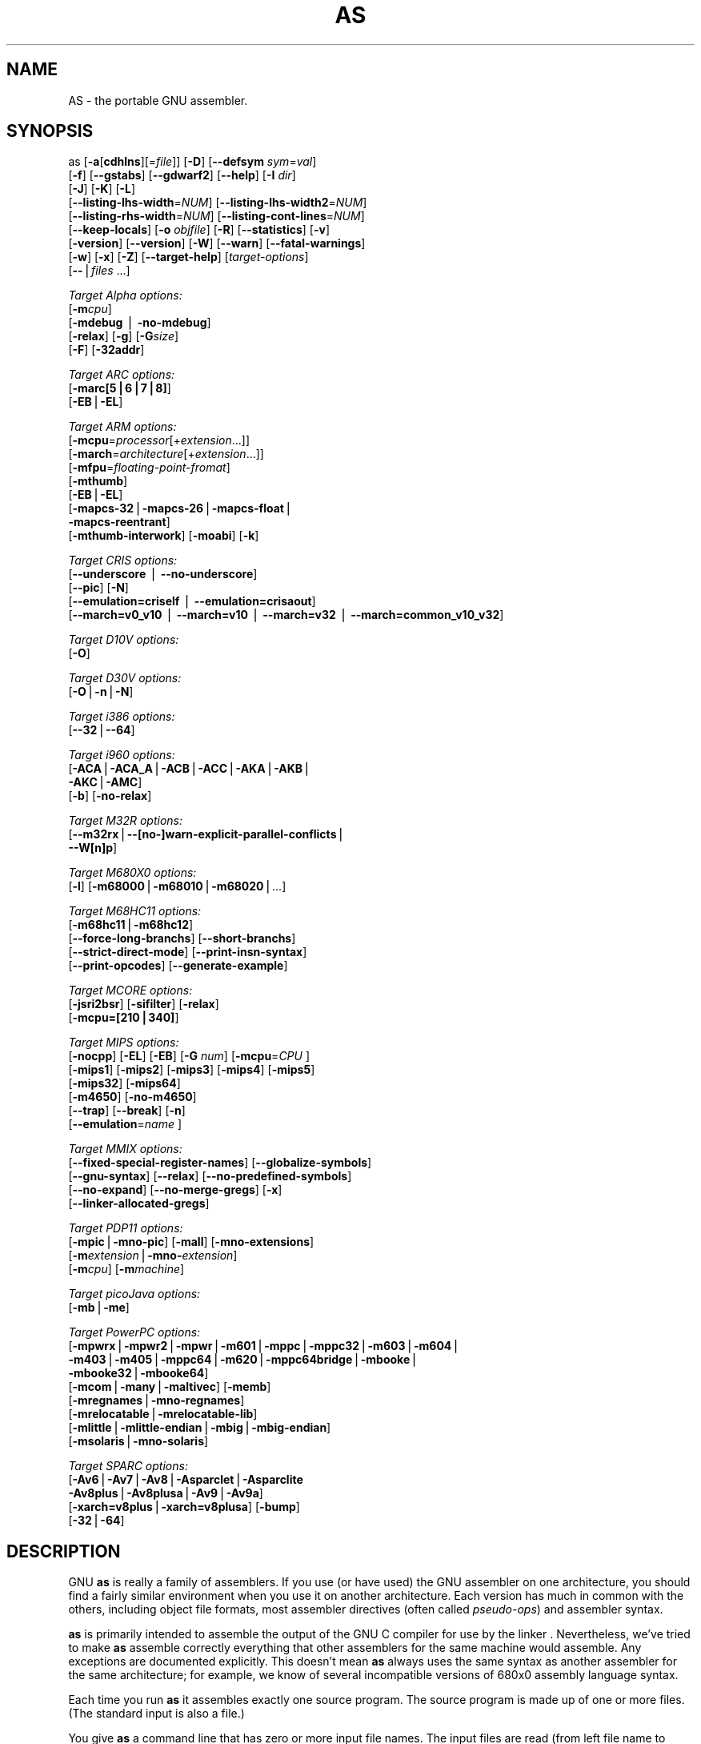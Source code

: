 .rn '' }`
''' $RCSfile: as.1,v $$Revision: 1.6 $$Date: 2007/03/06 13:03:15 $
'''
''' $Log: as.1,v $
''' Revision 1.6  2007/03/06 13:03:15  hp
''' 	* Merge crisv32-branch.
'''
''' Revision 1.4.2.2  2002/08/15 18:56:50  hp
''' Import of 2.12.1 to crisv32-branch
'''
'''
.de Sh
.br
.if t .Sp
.ne 5
.PP
\fB\\$1\fR
.PP
..
.de Sp
.if t .sp .5v
.if n .sp
..
.de Ip
.br
.ie \\n(.$>=3 .ne \\$3
.el .ne 3
.IP "\\$1" \\$2
..
.de Vb
.ft CW
.nf
.ne \\$1
..
.de Ve
.ft R

.fi
..
'''
'''
'''     Set up \*(-- to give an unbreakable dash;
'''     string Tr holds user defined translation string.
'''     Bell System Logo is used as a dummy character.
'''
.tr \(*W-|\(bv\*(Tr
.ie n \{\
.ds -- \(*W-
.ds PI pi
.if (\n(.H=4u)&(1m=24u) .ds -- \(*W\h'-12u'\(*W\h'-12u'-\" diablo 10 pitch
.if (\n(.H=4u)&(1m=20u) .ds -- \(*W\h'-12u'\(*W\h'-8u'-\" diablo 12 pitch
.ds L" ""
.ds R" ""
'''   \*(M", \*(S", \*(N" and \*(T" are the equivalent of
'''   \*(L" and \*(R", except that they are used on ".xx" lines,
'''   such as .IP and .SH, which do another additional levels of
'''   double-quote interpretation
.ds M" """
.ds S" """
.ds N" """""
.ds T" """""
.ds L' '
.ds R' '
.ds M' '
.ds S' '
.ds N' '
.ds T' '
'br\}
.el\{\
.ds -- \(em\|
.tr \*(Tr
.ds L" ``
.ds R" ''
.ds M" ``
.ds S" ''
.ds N" ``
.ds T" ''
.ds L' `
.ds R' '
.ds M' `
.ds S' '
.ds N' `
.ds T' '
.ds PI \(*p
'br\}
.\"	If the F register is turned on, we'll generate
.\"	index entries out stderr for the following things:
.\"		TH	Title 
.\"		SH	Header
.\"		Sh	Subsection 
.\"		Ip	Item
.\"		X<>	Xref  (embedded
.\"	Of course, you have to process the output yourself
.\"	in some meaninful fashion.
.if \nF \{
.de IX
.tm Index:\\$1\t\\n%\t"\\$2"
..
.nr % 0
.rr F
.\}
.TH AS 1 "binutils-2.12.1" "14/Aug/2002" "GNU Development Tools"
.UC
.if n .hy 0
.ds C+ C\v'-.1v'\h'-1p'\s-2+\h'-1p'+\s0\v'.1v'\h'-1p'
.de CQ          \" put $1 in typewriter font
.ft CW
'if n "\c
'if t \\&\\$1\c
'if n \\&\\$1\c
'if n \&"
\\&\\$2 \\$3 \\$4 \\$5 \\$6 \\$7
'.ft R
..
.\" @(#)ms.acc 1.5 88/02/08 SMI; from UCB 4.2
.	\" AM - accent mark definitions
.bd B 3
.	\" fudge factors for nroff and troff
.if n \{\
.	ds #H 0
.	ds #V .8m
.	ds #F .3m
.	ds #[ \f1
.	ds #] \fP
.\}
.if t \{\
.	ds #H ((1u-(\\\\n(.fu%2u))*.13m)
.	ds #V .6m
.	ds #F 0
.	ds #[ \&
.	ds #] \&
.\}
.	\" simple accents for nroff and troff
.if n \{\
.	ds ' \&
.	ds ` \&
.	ds ^ \&
.	ds , \&
.	ds ~ ~
.	ds ? ?
.	ds ! !
.	ds /
.	ds q
.\}
.if t \{\
.	ds ' \\k:\h'-(\\n(.wu*8/10-\*(#H)'\'\h"|\\n:u"
.	ds ` \\k:\h'-(\\n(.wu*8/10-\*(#H)'\`\h'|\\n:u'
.	ds ^ \\k:\h'-(\\n(.wu*10/11-\*(#H)'^\h'|\\n:u'
.	ds , \\k:\h'-(\\n(.wu*8/10)',\h'|\\n:u'
.	ds ~ \\k:\h'-(\\n(.wu-\*(#H-.1m)'~\h'|\\n:u'
.	ds ? \s-2c\h'-\w'c'u*7/10'\u\h'\*(#H'\zi\d\s+2\h'\w'c'u*8/10'
.	ds ! \s-2\(or\s+2\h'-\w'\(or'u'\v'-.8m'.\v'.8m'
.	ds / \\k:\h'-(\\n(.wu*8/10-\*(#H)'\z\(sl\h'|\\n:u'
.	ds q o\h'-\w'o'u*8/10'\s-4\v'.4m'\z\(*i\v'-.4m'\s+4\h'\w'o'u*8/10'
.\}
.	\" troff and (daisy-wheel) nroff accents
.ds : \\k:\h'-(\\n(.wu*8/10-\*(#H+.1m+\*(#F)'\v'-\*(#V'\z.\h'.2m+\*(#F'.\h'|\\n:u'\v'\*(#V'
.ds 8 \h'\*(#H'\(*b\h'-\*(#H'
.ds v \\k:\h'-(\\n(.wu*9/10-\*(#H)'\v'-\*(#V'\*(#[\s-4v\s0\v'\*(#V'\h'|\\n:u'\*(#]
.ds _ \\k:\h'-(\\n(.wu*9/10-\*(#H+(\*(#F*2/3))'\v'-.4m'\z\(hy\v'.4m'\h'|\\n:u'
.ds . \\k:\h'-(\\n(.wu*8/10)'\v'\*(#V*4/10'\z.\v'-\*(#V*4/10'\h'|\\n:u'
.ds 3 \*(#[\v'.2m'\s-2\&3\s0\v'-.2m'\*(#]
.ds o \\k:\h'-(\\n(.wu+\w'\(de'u-\*(#H)/2u'\v'-.3n'\*(#[\z\(de\v'.3n'\h'|\\n:u'\*(#]
.ds d- \h'\*(#H'\(pd\h'-\w'~'u'\v'-.25m'\f2\(hy\fP\v'.25m'\h'-\*(#H'
.ds D- D\\k:\h'-\w'D'u'\v'-.11m'\z\(hy\v'.11m'\h'|\\n:u'
.ds th \*(#[\v'.3m'\s+1I\s-1\v'-.3m'\h'-(\w'I'u*2/3)'\s-1o\s+1\*(#]
.ds Th \*(#[\s+2I\s-2\h'-\w'I'u*3/5'\v'-.3m'o\v'.3m'\*(#]
.ds ae a\h'-(\w'a'u*4/10)'e
.ds Ae A\h'-(\w'A'u*4/10)'E
.ds oe o\h'-(\w'o'u*4/10)'e
.ds Oe O\h'-(\w'O'u*4/10)'E
.	\" corrections for vroff
.if v .ds ~ \\k:\h'-(\\n(.wu*9/10-\*(#H)'\s-2\u~\d\s+2\h'|\\n:u'
.if v .ds ^ \\k:\h'-(\\n(.wu*10/11-\*(#H)'\v'-.4m'^\v'.4m'\h'|\\n:u'
.	\" for low resolution devices (crt and lpr)
.if \n(.H>23 .if \n(.V>19 \
\{\
.	ds : e
.	ds 8 ss
.	ds v \h'-1'\o'\(aa\(ga'
.	ds _ \h'-1'^
.	ds . \h'-1'.
.	ds 3 3
.	ds o a
.	ds d- d\h'-1'\(ga
.	ds D- D\h'-1'\(hy
.	ds th \o'bp'
.	ds Th \o'LP'
.	ds ae ae
.	ds Ae AE
.	ds oe oe
.	ds Oe OE
.\}
.rm #[ #] #H #V #F C
.SH "NAME"
AS \- the portable GNU assembler.
.SH "SYNOPSIS"
as [\fB\-a\fR[\fBcdhlns\fR][=\fIfile\fR]] [\fB\-D\fR] [\fB--defsym\fR \fIsym\fR=\fIval\fR]
 [\fB\-f\fR] [\fB--gstabs\fR] [\fB--gdwarf2\fR] [\fB--help\fR] [\fB\-I\fR \fIdir\fR] 
 [\fB\-J\fR] [\fB\-K\fR] [\fB\-L\fR]
 [\fB--listing-lhs-width\fR=\fINUM\fR] [\fB--listing-lhs-width2\fR=\fINUM\fR]
 [\fB--listing-rhs-width\fR=\fINUM\fR] [\fB--listing-cont-lines\fR=\fINUM\fR]
 [\fB--keep-locals\fR] [\fB\-o\fR \fIobjfile\fR] [\fB\-R\fR] [\fB--statistics\fR] [\fB\-v\fR]
 [\fB\-version\fR] [\fB--version\fR] [\fB\-W\fR] [\fB--warn\fR] [\fB--fatal-warnings\fR] 
 [\fB\-w\fR] [\fB\-x\fR] [\fB\-Z\fR] [\fB--target-help\fR] [\fItarget-options\fR] 
 [\fB--\fR|\fIfiles\fR ...]
.PP
\fITarget Alpha options:\fR
   [\fB\-m\fR\fIcpu\fR]
   [\fB\-mdebug\fR | \fB\-no-mdebug\fR]
   [\fB\-relax\fR] [\fB\-g\fR] [\fB\-G\fR\fIsize\fR]
   [\fB\-F\fR] [\fB\-32addr\fR]
.PP
\fITarget ARC options:\fR
   [\fB\-marc[5|6|7|8]\fR]
   [\fB\-EB\fR|\fB\-EL\fR]
.PP
\fITarget ARM options:\fR
   [\fB\-mcpu\fR=\fIprocessor\fR[+\fIextension\fR...]]
   [\fB\-march\fR=\fIarchitecture\fR[+\fIextension\fR...]]
   [\fB\-mfpu\fR=\fIfloating-point-fromat\fR]
   [\fB\-mthumb\fR]
   [\fB\-EB\fR|\fB\-EL\fR]
   [\fB\-mapcs-32\fR|\fB\-mapcs-26\fR|\fB\-mapcs-float\fR|
    \fB\-mapcs-reentrant\fR]
   [\fB\-mthumb-interwork\fR] [\fB\-moabi\fR] [\fB\-k\fR]
.PP
\fITarget CRIS options:\fR
   [\fB--underscore\fR | \fB--no-underscore\fR]
   [\fB--pic\fR] [\fB\-N\fR]
   [\fB--emulation=criself\fR | \fB--emulation=crisaout\fR]
   [\fB--march=v0_v10\fR | \fB--march=v10\fR | \fB--march=v32\fR | \fB--march=common_v10_v32\fR]
.PP
\fITarget D10V options:\fR
   [\fB\-O\fR]
.PP
\fITarget D30V options:\fR
   [\fB\-O\fR|\fB\-n\fR|\fB\-N\fR]
.PP
\fITarget i386 options:\fR
   [\fB--32\fR|\fB--64\fR]
.PP
\fITarget i960 options:\fR
   [\fB\-ACA\fR|\fB\-ACA_A\fR|\fB\-ACB\fR|\fB\-ACC\fR|\fB\-AKA\fR|\fB\-AKB\fR|
    \fB\-AKC\fR|\fB\-AMC\fR]
   [\fB\-b\fR] [\fB\-no-relax\fR]
.PP
\fITarget M32R options:\fR
   [\fB--m32rx\fR|\fB--[no-]warn-explicit-parallel-conflicts\fR|
    \fB--W[n]p\fR]
.PP
\fITarget M680X0 options:\fR
   [\fB\-l\fR] [\fB\-m68000\fR|\fB\-m68010\fR|\fB\-m68020\fR|...]
.PP
\fITarget M68HC11 options:\fR
   [\fB\-m68hc11\fR|\fB\-m68hc12\fR]
   [\fB--force-long-branchs\fR] [\fB--short-branchs\fR]
   [\fB--strict-direct-mode\fR] [\fB--print-insn-syntax\fR]
   [\fB--print-opcodes\fR] [\fB--generate-example\fR]
.PP
\fITarget MCORE options:\fR
   [\fB\-jsri2bsr\fR] [\fB\-sifilter\fR] [\fB\-relax\fR]
   [\fB\-mcpu=[210|340]\fR]
.PP
\fITarget MIPS options:\fR
   [\fB\-nocpp\fR] [\fB\-EL\fR] [\fB\-EB\fR] [\fB\-G\fR \fInum\fR] [\fB\-mcpu\fR=\fICPU\fR ]
   [\fB\-mips1\fR] [\fB\-mips2\fR] [\fB\-mips3\fR] [\fB\-mips4\fR] [\fB\-mips5\fR]
   [\fB\-mips32\fR] [\fB\-mips64\fR]
   [\fB\-m4650\fR] [\fB\-no-m4650\fR]
   [\fB--trap\fR] [\fB--break\fR] [\fB\-n\fR]
   [\fB--emulation\fR=\fIname\fR ]
.PP
\fITarget MMIX options:\fR
   [\fB--fixed-special-register-names\fR] [\fB--globalize-symbols\fR]
   [\fB--gnu-syntax\fR] [\fB--relax\fR] [\fB--no-predefined-symbols\fR]
   [\fB--no-expand\fR] [\fB--no-merge-gregs\fR] [\fB\-x\fR]
   [\fB--linker-allocated-gregs\fR]
.PP
\fITarget PDP11 options:\fR
   [\fB\-mpic\fR|\fB\-mno-pic\fR] [\fB\-mall\fR] [\fB\-mno-extensions\fR]
   [\fB\-m\fR\fIextension\fR|\fB\-mno-\fR\fIextension\fR]
   [\fB\-m\fR\fIcpu\fR] [\fB\-m\fR\fImachine\fR]  
.PP
\fITarget picoJava options:\fR
   [\fB\-mb\fR|\fB\-me\fR]
.PP
\fITarget PowerPC options:\fR
   [\fB\-mpwrx\fR|\fB\-mpwr2\fR|\fB\-mpwr\fR|\fB\-m601\fR|\fB\-mppc\fR|\fB\-mppc32\fR|\fB\-m603\fR|\fB\-m604\fR|
    \fB\-m403\fR|\fB\-m405\fR|\fB\-mppc64\fR|\fB\-m620\fR|\fB\-mppc64bridge\fR|\fB\-mbooke\fR|
    \fB\-mbooke32\fR|\fB\-mbooke64\fR]
   [\fB\-mcom\fR|\fB\-many\fR|\fB\-maltivec\fR] [\fB\-memb\fR]
   [\fB\-mregnames\fR|\fB\-mno-regnames\fR]
   [\fB\-mrelocatable\fR|\fB\-mrelocatable-lib\fR]
   [\fB\-mlittle\fR|\fB\-mlittle-endian\fR|\fB\-mbig\fR|\fB\-mbig-endian\fR]
   [\fB\-msolaris\fR|\fB\-mno-solaris\fR]
.PP
\fITarget SPARC options:\fR
   [\fB\-Av6\fR|\fB\-Av7\fR|\fB\-Av8\fR|\fB\-Asparclet\fR|\fB\-Asparclite\fR
    \fB\-Av8plus\fR|\fB\-Av8plusa\fR|\fB\-Av9\fR|\fB\-Av9a\fR]
   [\fB\-xarch=v8plus\fR|\fB\-xarch=v8plusa\fR] [\fB\-bump\fR]
   [\fB\-32\fR|\fB\-64\fR]
.SH "DESCRIPTION"
GNU \fBas\fR is really a family of assemblers.
If you use (or have used) the GNU assembler on one architecture, you
should find a fairly similar environment when you use it on another
architecture.  Each version has much in common with the others,
including object file formats, most assembler directives (often called
\fIpseudo-ops\fR) and assembler syntax.
.PP
\fBas\fR is primarily intended to assemble the output of the
GNU C compiler \f(CW\fR for use by the linker
\f(CW\fR.  Nevertheless, we've tried to make \fBas\fR
assemble correctly everything that other assemblers for the same
machine would assemble.
Any exceptions are documented explicitly.
This doesn't mean \fBas\fR always uses the same syntax as another
assembler for the same architecture; for example, we know of several
incompatible versions of 680x0 assembly language syntax.
.PP
Each time you run \fBas\fR it assembles exactly one source
program.  The source program is made up of one or more files.
(The standard input is also a file.)
.PP
You give \fBas\fR a command line that has zero or more input file
names.  The input files are read (from left file name to right).  A
command line argument (in any position) that has no special meaning
is taken to be an input file name.
.PP
If you give \fBas\fR no file names it attempts to read one input file
from the \fBas\fR standard input, which is normally your terminal.  You
may have to type \fBctl-D\fR to tell \fBas\fR there is no more program
to assemble.
.PP
Use \fB--\fR if you need to explicitly name the standard input file
in your command line.
.PP
If the source is empty, \fBas\fR produces a small, empty object
file.
.PP
\fBas\fR may write warnings and error messages to the standard error
file (usually your terminal).  This should not happen when  a compiler
runs \fBas\fR automatically.  Warnings report an assumption made so
that \fBas\fR could keep assembling a flawed program; errors report a
grave problem that stops the assembly.
.PP
If you are invoking \fBas\fR via the GNU C compiler (version 2),
you can use the \fB\-Wa\fR option to pass arguments through to the assembler.
The assembler arguments must be separated from each other (and the \fB\-Wa\fR)
by commas.  For example:
.PP
.Vb 2
\&        
\&        gcc -c -g -O -Wa,-alh,-L file.c
.Ve
This passes two options to the assembler: \fB\-alh\fR (emit a listing to
standard output with with high-level and assembly source) and \fB\-L\fR (retain
local symbols in the symbol table).
.PP
Usually you do not need to use this \fB\-Wa\fR mechanism, since many compiler
command-line options are automatically passed to the assembler by the compiler.
(You can call the GNU compiler driver with the \fB\-v\fR option to see
precisely what options it passes to each compilation pass, including the
assembler.)
.SH "OPTIONS"
.Ip "\fB\-a[cdhlmns]\fR" 4
Turn on listings, in any of a variety of ways:
.Ip "\fB\-ac\fR" 8
omit false conditionals
.Ip "\fB\-ad\fR" 8
omit debugging directives
.Ip "\fB\-ah\fR" 8
include high-level source
.Ip "\fB\-al\fR" 8
include assembly
.Ip "\fB\-am\fR" 8
include macro expansions
.Ip "\fB\-an\fR" 8
omit forms processing
.Ip "\fB\-as\fR" 8
include symbols
.Ip "\fB=file\fR" 8
set the name of the listing file
.Sp
You may combine these options; for example, use \fB\-aln\fR for assembly
listing without forms processing.  The \fB=file\fR option, if used, must be
the last one.  By itself, \fB\-a\fR defaults to \fB\-ahls\fR.
.Ip "\fB\-D\fR" 4
Ignored.  This option is accepted for script compatibility with calls to
other assemblers.
.Ip "\fB--defsym\fR \fIsym\fR\fB=\fR\fIvalue\fR" 4
Define the symbol \fIsym\fR to be \fIvalue\fR before assembling the input file.
\fIvalue\fR must be an integer constant.  As in C, a leading \fB0x\fR
indicates a hexadecimal value, and a leading \fB0\fR indicates an octal value.
.Ip "\fB\-f\fR" 4
``fast'\*(R'---skip whitespace and comment preprocessing (assume source is
compiler output).
.Ip "\fB--gstabs\fR" 4
Generate stabs debugging information for each assembler line.  This
may help debugging assembler code, if the debugger can handle it.
.Ip "\fB--gdwarf2\fR" 4
Generate \s-1DWARF2\s0 debugging information for each assembler line.  This
may help debugging assembler code, if the debugger can handle it.  Note \- this
option is only supported by some targets, not all of them.
.Ip "\fB--help\fR" 4
Print a summary of the command line options and exit.
.Ip "\fB--target-help\fR" 4
Print a summary of all target specific options and exit.
.Ip "\fB\-I\fR \fIdir\fR" 4
Add directory \fIdir\fR to the search list for \f(CW.include\fR directives.
.Ip "\fB\-J\fR" 4
Don't warn about signed overflow.
.Ip "\fB\-K\fR" 4
This option is accepted but has no effect on the \s-1TARGET\s0 family.
.Ip "\fB\-L\fR" 4
.Ip "\fB--keep-locals\fR" 4
Keep (in the symbol table) local symbols.  On traditional a.out systems
these start with \fBL\fR, but different systems have different local
label prefixes.
.Ip "\fB--listing-lhs-width=\fR\fInumber\fR" 4
Set the maximum width, in words, of the output data column for an assembler
listing to \fInumber\fR.
.Ip "\fB--listing-lhs-width2=\fR\fInumber\fR" 4
Set the maximum width, in words, of the output data column for continuation
lines in an assembler listing to \fInumber\fR.
.Ip "\fB--listing-rhs-width=\fR\fInumber\fR" 4
Set the maximum width of an input source line, as displayed in a listing, to
\fInumber\fR bytes.
.Ip "\fB--listing-cont-lines=\fR\fInumber\fR" 4
Set the maximum number of lines printed in a listing for a single line of input
to \fInumber\fR + 1.
.Ip "\fB\-o\fR \fIobjfile\fR" 4
Name the object-file output from \fBas\fR \fIobjfile\fR.
.Ip "\fB\-R\fR" 4
Fold the data section into the text section.
.Ip "\fB--statistics\fR" 4
Print the maximum space (in bytes) and total time (in seconds) used by
assembly.
.Ip "\fB--strip-local-absolute\fR" 4
Remove local absolute symbols from the outgoing symbol table.
.Ip "\fB\-v\fR" 4
.Ip "\fB\-version\fR" 4
Print the \fBas\fR version.
.Ip "\fB--version\fR" 4
Print the \fBas\fR version and exit.
.Ip "\fB\-W\fR" 4
.Ip "\fB--no-warn\fR" 4
Suppress warning messages.
.Ip "\fB--fatal-warnings\fR" 4
Treat warnings as errors.
.Ip "\fB--warn\fR" 4
Don't suppress warning messages or treat them as errors.
.Ip "\fB\-w\fR" 4
Ignored.
.Ip "\fB\-x\fR" 4
Ignored.
.Ip "\fB\-Z\fR" 4
Generate an object file even after errors.
.Ip "\fB-- |\fR \fIfiles\fR \fB...\fR" 4
Standard input, or source files to assemble.
.PP
The following options are available when as is configured for
an \s-1ARC\s0 processor.
.Ip "\fB\-marc[5|6|7|8]\fR" 4
This option selects the core processor variant.
.Ip "\fB\-\s-1EB\s0 | \-\s-1EL\s0\fR" 4
Select either big-endian (\-\s-1EB\s0) or little-endian (\-\s-1EL\s0) output.
.PP
The following options are available when as is configured for the \s-1ARM\s0
processor family.
.Ip "\fB\-mcpu=\fR\fIprocessor\fR\fB[+\fR\fIextension\fR\fB...]\fR" 4
Specify which \s-1ARM\s0 processor variant is the target.
.Ip "\fB\-march=\fR\fIarchitecture\fR\fB[+\fR\fIextension\fR\fB...]\fR" 4
Specify which \s-1ARM\s0 architecture variant is used by the target.
.Ip "\fB\-mfpu=\fR\fIfloating-point-format\fR" 4
Select which Floating Point architecture is the target.
.Ip "\fB\-mthumb\fR" 4
Enable Thumb only instruction decoding.
.Ip "\fB\-mapcs-32 | \-mapcs-26 | \-mapcs-float | \-mapcs-reentrant | \-moabi\fR" 4
Select which procedure calling convention is in use.
.Ip "\fB\-\s-1EB\s0 | \-\s-1EL\s0\fR" 4
Select either big-endian (\-\s-1EB\s0) or little-endian (\-\s-1EL\s0) output.
.Ip "\fB\-mthumb-interwork\fR" 4
Specify that the code has been generated with interworking between Thumb and
\s-1ARM\s0 code in mind.
.Ip "\fB\-k\fR" 4
Specify that \s-1PIC\s0 code has been generated.
.PP
See the info pages for documentation of the \s-1CRIS\s0\-specific options.
.PP
The following options are available when as is configured for
a D10V processor.
.Ip "\fB\-O\fR" 4
Optimize output by parallelizing instructions.
.PP
The following options are available when as is configured for a D30V
processor.
.Ip "\fB\-O\fR" 4
Optimize output by parallelizing instructions.
.Ip "\fB\-n\fR" 4
Warn when nops are generated.
.Ip "\fB\-N\fR" 4
Warn when a nop after a 32-bit multiply instruction is generated.
.PP
The following options are available when as is configured for the
Intel 80960 processor.
.Ip "\fB\-\s-1ACA\s0 | \-\s-1ACA_A\s0 | \-\s-1ACB\s0 | \-\s-1ACC\s0 | \-\s-1AKA\s0 | \-\s-1AKB\s0 | \-\s-1AKC\s0 | \-\s-1AMC\s0\fR" 4
Specify which variant of the 960 architecture is the target.
.Ip "\fB\-b\fR" 4
Add code to collect statistics about branches taken.
.Ip "\fB\-no-relax\fR" 4
Do not alter compare-and-branch instructions for long displacements;
error if necessary.
.PP
The following options are available when as is configured for the
Mitsubishi M32R series.
.Ip "\fB--m32rx\fR" 4
Specify which processor in the M32R family is the target.  The default
is normally the M32R, but this option changes it to the M32RX.
.Ip "\fB--warn-explicit-parallel-conflicts or --Wp\fR" 4
Produce warning messages when questionable parallel constructs are
encountered. 
.Ip "\fB--no-warn-explicit-parallel-conflicts or --Wnp\fR" 4
Do not produce warning messages when questionable parallel constructs are 
encountered. 
.PP
The following options are available when as is configured for the
Motorola 68000 series.
.Ip "\fB\-l\fR" 4
Shorten references to undefined symbols, to one word instead of two.
.Ip "\fB\-m68000 | \-m68008 | \-m68010 | \-m68020 | \-m68030\fR" 4
.Ip "\fB| \-m68040 | \-m68060 | \-m68302 | \-m68331 | \-m68332\fR" 4
.Ip "\fB| \-m68333 | \-m68340 | \-mcpu32 | \-m5200\fR" 4
Specify what processor in the 68000 family is the target.  The default
is normally the 68020, but this can be changed at configuration time.
.Ip "\fB\-m68881 | \-m68882 | \-mno-68881 | \-mno-68882\fR" 4
The target machine does (or does not) have a floating-point coprocessor.
The default is to assume a coprocessor for 68020, 68030, and cpu32.  Although
the basic 68000 is not compatible with the 68881, a combination of the
two can be specified, since it's possible to do emulation of the
coprocessor instructions with the main processor.
.Ip "\fB\-m68851 | \-mno-68851\fR" 4
The target machine does (or does not) have a memory-management
unit coprocessor.  The default is to assume an \s-1MMU\s0 for 68020 and up.
.PP
For details about the \s-1PDP\s0\-11 machine dependent features options,
see \f(CW@ref\fR{\s-1PDP\s0\-11-Options}.
.Ip "\fB\-mpic | \-mno-pic\fR" 4
Generate position-independent (or position-dependent) code.  The
default is \fB\-mpic\fR.
.Ip "\fB\-mall\fR" 4
.Ip "\fB\-mall-extensions\fR" 4
Enable all instruction set extensions.  This is the default.
.Ip "\fB\-mno-extensions\fR" 4
Disable all instruction set extensions.
.Ip "\fB\-m\fR\fIextension\fR \fB| \-mno-\fR\fIextension\fR" 4
Enable (or disable) a particular instruction set extension.
.Ip "\fB\-m\fR\fIcpu\fR" 4
Enable the instruction set extensions supported by a particular \s-1CPU\s0, and
disable all other extensions.
.Ip "\fB\-m\fR\fImachine\fR" 4
Enable the instruction set extensions supported by a particular machine
model, and disable all other extensions.
.PP
The following options are available when as is configured for
a picoJava processor.
.Ip "\fB\-mb\fR" 4
Generate ``big endian'\*(R' format output.
.Ip "\fB\-ml\fR" 4
Generate ``little endian'\*(R' format output.
.PP
The following options are available when as is configured for the
Motorola 68HC11 or 68HC12 series.
.Ip "\fB\-m68hc11 | \-m68hc12\fR" 4
Specify what processor is the target.  The default is
defined by the configuration option when building the assembler.
.Ip "\fB--force-long-branchs\fR" 4
Relative branches are turned into absolute ones. This concerns
conditional branches, unconditional branches and branches to a
sub routine.
.Ip "\fB\-S | --short-branchs\fR" 4
Do not turn relative branchs into absolute ones
when the offset is out of range.
.Ip "\fB--strict-direct-mode\fR" 4
Do not turn the direct addressing mode into extended addressing mode
when the instruction does not support direct addressing mode.
.Ip "\fB--print-insn-syntax\fR" 4
Print the syntax of instruction in case of error.
.Ip "\fB--print-opcodes\fR" 4
print the list of instructions with syntax and then exit.
.Ip "\fB--generate-example\fR" 4
print an example of instruction for each possible instruction and then exit.
This option is only useful for testing \fBas\fR.
.PP
The following options are available when \fBas\fR is configured
for the \s-1SPARC\s0 architecture:
.Ip "\fB\-Av6 | \-Av7 | \-Av8 | \-Asparclet | \-Asparclite\fR" 4
.Ip "\fB\-Av8plus | \-Av8plusa | \-Av9 | \-Av9a\fR" 4
Explicitly select a variant of the \s-1SPARC\s0 architecture.
.Sp
\fB\-Av8plus\fR and \fB\-Av8plusa\fR select a 32 bit environment.
\fB\-Av9\fR and \fB\-Av9a\fR select a 64 bit environment.
.Sp
\fB\-Av8plusa\fR and \fB\-Av9a\fR enable the \s-1SPARC\s0 V9 instruction set with
UltraSPARC extensions.
.Ip "\fB\-xarch=v8plus | \-xarch=v8plusa\fR" 4
For compatibility with the Solaris v9 assembler.  These options are
equivalent to \-Av8plus and \-Av8plusa, respectively.
.Ip "\fB\-bump\fR" 4
Warn when the assembler switches to another architecture.
.PP
The following options are available when as is configured for
a \s-1MIPS\s0 processor.
.Ip "\fB\-G\fR \fInum\fR" 4
This option sets the largest size of an object that can be referenced
implicitly with the \f(CWgp\fR register.  It is only accepted for targets that
use \s-1ECOFF\s0 format, such as a DECstation running Ultrix.  The default value is 8.
.Ip "\fB\-\s-1EB\s0\fR" 4
Generate ``big endian'\*(R' format output.
.Ip "\fB\-\s-1EL\s0\fR" 4
Generate ``little endian'\*(R' format output.
.Ip "\fB\-mips1\fR" 4
.Ip "\fB\-mips2\fR" 4
.Ip "\fB\-mips3\fR" 4
.Ip "\fB\-mips4\fR" 4
.Ip "\fB\-mips32\fR" 4
.Ip "\fB\-mips64\fR" 4
Generate code for a particular \s-1MIPS\s0 Instruction Set Architecture level.
\fB\-mips1\fR corresponds to the R2000 and R3000 processors,
\fB\-mips2\fR to the R6000 processor, and \fB\-mips3\fR to the R4000
processor.
\fB\-mips5\fR, \fB\-mips32\fR, and \fB\-mips64\fR correspond
to generic \s-1MIPS\s0 V, \s-1MIPS32\s0, and \s-1MIPS64\s0 \s-1ISA\s0
processors, respectively.
.Ip "\fB\-m4650\fR" 4
.Ip "\fB\-no-m4650\fR" 4
Generate code for the \s-1MIPS\s0 R4650 chip.  This tells the assembler to accept
the \fBmad\fR and \fBmadu\fR instruction, and to not schedule \fBnop\fR
instructions around accesses to the \fB\s-1HI\s0\fR and \fB\s-1LO\s0\fR registers.
\fB\-no-m4650\fR turns off this option.
.Ip "\fB\-mcpu=\fR\fI\s-1CPU\s0\fR" 4
Generate code for a particular \s-1MIPS\s0 cpu.  It is exactly equivalent to
\fB\-m\fR\fIcpu\fR, except that there are more value of \fIcpu\fR
understood.
.Ip "\fB--emulation=\fR\fIname\fR" 4
This option causes \fBas\fR to emulate \fBas\fR configured
for some other target, in all respects, including output format (choosing
between \s-1ELF\s0 and \s-1ECOFF\s0 only), handling of pseudo-opcodes which may generate
debugging information or store symbol table information, and default
endianness.  The available configuration names are: \fBmipsecoff\fR,
\fBmipself\fR, \fBmipslecoff\fR, \fBmipsbecoff\fR, \fBmipslelf\fR,
\fBmipsbelf\fR.  The first two do not alter the default endianness from that
of the primary target for which the assembler was configured; the others change
the default to little- or big-endian as indicated by the \fBb\fR or \fBl\fR
in the name.  Using \fB\-\s-1EB\s0\fR or \fB\-\s-1EL\s0\fR will override the endianness
selection in any case.
.Sp
This option is currently supported only when the primary target
\fBas\fR is configured for is a \s-1MIPS\s0 \s-1ELF\s0 or \s-1ECOFF\s0 target.
Furthermore, the primary target or others specified with
\fB--enable-targets=...\fR at configuration time must include support for
the other format, if both are to be available.  For example, the Irix 5
configuration includes support for both.
.Sp
Eventually, this option will support more configurations, with more
fine-grained control over the assembler's behavior, and will be supported for
more processors.
.Ip "\fB\-nocpp\fR" 4
\fBas\fR ignores this option.  It is accepted for compatibility with
the native tools.
.Ip "\fB--trap\fR" 4
.Ip "\fB--no-trap\fR" 4
.Ip "\fB--break\fR" 4
.Ip "\fB--no-break\fR" 4
Control how to deal with multiplication overflow and division by zero.
\fB--trap\fR or \fB--no-break\fR (which are synonyms) take a trap exception
(and only work for Instruction Set Architecture level 2 and higher);
\fB--break\fR or \fB--no-trap\fR (also synonyms, and the default) take a
break exception.
.Ip "\fB\-n\fR" 4
When this option is used, \fBas\fR will issue a warning every
time it generates a nop instruction from a macro.
.PP
The following options are available when as is configured for
an MCore processor.
.Ip "\fB\-jsri2bsr\fR" 4
.Ip "\fB\-nojsri2bsr\fR" 4
Enable or disable the \s-1JSRI\s0 to \s-1BSR\s0 transformation.  By default this is enabled.
The command line option \fB\-nojsri2bsr\fR can be used to disable it.
.Ip "\fB\-sifilter\fR" 4
.Ip "\fB\-nosifilter\fR" 4
Enable or disable the silicon filter behaviour.  By default this is disabled.
The default can be overridden by the \fB\-sifilter\fR command line option.
.Ip "\fB\-relax\fR" 4
Alter jump instructions for long displacements.
.Ip "\fB\-mcpu=[210|340]\fR" 4
Select the cpu type on the target hardware.  This controls which instructions
can be assembled.
.Ip "\fB\-\s-1EB\s0\fR" 4
Assemble for a big endian target.
.Ip "\fB\-\s-1EL\s0\fR" 4
Assemble for a little endian target.
.PP
See the info pages for documentation of the \s-1MMIX\s0\-specific options.
.SH "SEE ALSO"
\fIgcc\fR\|(1), \fIld\fR\|(1), and the Info entries for \fIbinutils\fR and \fIld\fR.
.SH "COPYRIGHT"
Copyright (C) 1991, 92, 93, 94, 95, 96, 97, 98, 99, 2000, 2001, 2002 Free Software Foundation, Inc.
.PP
Permission is granted to copy, distribute and/or modify this document
under the terms of the GNU Free Documentation License, Version 1.1
or any later version published by the Free Software Foundation;
with no Invariant Sections, with no Front-Cover Texts, and with no
Back-Cover Texts.  A copy of the license is included in the
section entitled \*(L"GNU Free Documentation License\*(R".

.rn }` ''
.IX Title "AS 1"
.IX Name "AS - the portable GNU assembler."

.IX Header "NAME"

.IX Header "SYNOPSIS"

.IX Header "DESCRIPTION"

.IX Header "OPTIONS"

.IX Item "\fB\-a[cdhlmns]\fR"

.IX Item "\fB\-ac\fR"

.IX Item "\fB\-ad\fR"

.IX Item "\fB\-ah\fR"

.IX Item "\fB\-al\fR"

.IX Item "\fB\-am\fR"

.IX Item "\fB\-an\fR"

.IX Item "\fB\-as\fR"

.IX Item "\fB=file\fR"

.IX Item "\fB\-D\fR"

.IX Item "\fB--defsym\fR \fIsym\fR\fB=\fR\fIvalue\fR"

.IX Item "\fB\-f\fR"

.IX Item "\fB--gstabs\fR"

.IX Item "\fB--gdwarf2\fR"

.IX Item "\fB--help\fR"

.IX Item "\fB--target-help\fR"

.IX Item "\fB\-I\fR \fIdir\fR"

.IX Item "\fB\-J\fR"

.IX Item "\fB\-K\fR"

.IX Item "\fB\-L\fR"

.IX Item "\fB--keep-locals\fR"

.IX Item "\fB--listing-lhs-width=\fR\fInumber\fR"

.IX Item "\fB--listing-lhs-width2=\fR\fInumber\fR"

.IX Item "\fB--listing-rhs-width=\fR\fInumber\fR"

.IX Item "\fB--listing-cont-lines=\fR\fInumber\fR"

.IX Item "\fB\-o\fR \fIobjfile\fR"

.IX Item "\fB\-R\fR"

.IX Item "\fB--statistics\fR"

.IX Item "\fB--strip-local-absolute\fR"

.IX Item "\fB\-v\fR"

.IX Item "\fB\-version\fR"

.IX Item "\fB--version\fR"

.IX Item "\fB\-W\fR"

.IX Item "\fB--no-warn\fR"

.IX Item "\fB--fatal-warnings\fR"

.IX Item "\fB--warn\fR"

.IX Item "\fB\-w\fR"

.IX Item "\fB\-x\fR"

.IX Item "\fB\-Z\fR"

.IX Item "\fB-- |\fR \fIfiles\fR \fB...\fR"

.IX Item "\fB\-marc[5|6|7|8]\fR"

.IX Item "\fB\-\s-1EB\s0 | \-\s-1EL\s0\fR"

.IX Item "\fB\-mcpu=\fR\fIprocessor\fR\fB[+\fR\fIextension\fR\fB...]\fR"

.IX Item "\fB\-march=\fR\fIarchitecture\fR\fB[+\fR\fIextension\fR\fB...]\fR"

.IX Item "\fB\-mfpu=\fR\fIfloating-point-format\fR"

.IX Item "\fB\-mthumb\fR"

.IX Item "\fB\-mapcs-32 | \-mapcs-26 | \-mapcs-float | \-mapcs-reentrant | \-moabi\fR"

.IX Item "\fB\-\s-1EB\s0 | \-\s-1EL\s0\fR"

.IX Item "\fB\-mthumb-interwork\fR"

.IX Item "\fB\-k\fR"

.IX Item "\fB\-O\fR"

.IX Item "\fB\-O\fR"

.IX Item "\fB\-n\fR"

.IX Item "\fB\-N\fR"

.IX Item "\fB\-\s-1ACA\s0 | \-\s-1ACA_A\s0 | \-\s-1ACB\s0 | \-\s-1ACC\s0 | \-\s-1AKA\s0 | \-\s-1AKB\s0 | \-\s-1AKC\s0 | \-\s-1AMC\s0\fR"

.IX Item "\fB\-b\fR"

.IX Item "\fB\-no-relax\fR"

.IX Item "\fB--m32rx\fR"

.IX Item "\fB--warn-explicit-parallel-conflicts or --Wp\fR"

.IX Item "\fB--no-warn-explicit-parallel-conflicts or --Wnp\fR"

.IX Item "\fB\-l\fR"

.IX Item "\fB\-m68000 | \-m68008 | \-m68010 | \-m68020 | \-m68030\fR"

.IX Item "\fB| \-m68040 | \-m68060 | \-m68302 | \-m68331 | \-m68332\fR"

.IX Item "\fB| \-m68333 | \-m68340 | \-mcpu32 | \-m5200\fR"

.IX Item "\fB\-m68881 | \-m68882 | \-mno-68881 | \-mno-68882\fR"

.IX Item "\fB\-m68851 | \-mno-68851\fR"

.IX Item "\fB\-mpic | \-mno-pic\fR"

.IX Item "\fB\-mall\fR"

.IX Item "\fB\-mall-extensions\fR"

.IX Item "\fB\-mno-extensions\fR"

.IX Item "\fB\-m\fR\fIextension\fR \fB| \-mno-\fR\fIextension\fR"

.IX Item "\fB\-m\fR\fIcpu\fR"

.IX Item "\fB\-m\fR\fImachine\fR"

.IX Item "\fB\-mb\fR"

.IX Item "\fB\-ml\fR"

.IX Item "\fB\-m68hc11 | \-m68hc12\fR"

.IX Item "\fB--force-long-branchs\fR"

.IX Item "\fB\-S | --short-branchs\fR"

.IX Item "\fB--strict-direct-mode\fR"

.IX Item "\fB--print-insn-syntax\fR"

.IX Item "\fB--print-opcodes\fR"

.IX Item "\fB--generate-example\fR"

.IX Item "\fB\-Av6 | \-Av7 | \-Av8 | \-Asparclet | \-Asparclite\fR"

.IX Item "\fB\-Av8plus | \-Av8plusa | \-Av9 | \-Av9a\fR"

.IX Item "\fB\-xarch=v8plus | \-xarch=v8plusa\fR"

.IX Item "\fB\-bump\fR"

.IX Item "\fB\-G\fR \fInum\fR"

.IX Item "\fB\-\s-1EB\s0\fR"

.IX Item "\fB\-\s-1EL\s0\fR"

.IX Item "\fB\-mips1\fR"

.IX Item "\fB\-mips2\fR"

.IX Item "\fB\-mips3\fR"

.IX Item "\fB\-mips4\fR"

.IX Item "\fB\-mips32\fR"

.IX Item "\fB\-mips64\fR"

.IX Item "\fB\-m4650\fR"

.IX Item "\fB\-no-m4650\fR"

.IX Item "\fB\-mcpu=\fR\fI\s-1CPU\s0\fR"

.IX Item "\fB--emulation=\fR\fIname\fR"

.IX Item "\fB\-nocpp\fR"

.IX Item "\fB--trap\fR"

.IX Item "\fB--no-trap\fR"

.IX Item "\fB--break\fR"

.IX Item "\fB--no-break\fR"

.IX Item "\fB\-n\fR"

.IX Item "\fB\-jsri2bsr\fR"

.IX Item "\fB\-nojsri2bsr\fR"

.IX Item "\fB\-sifilter\fR"

.IX Item "\fB\-nosifilter\fR"

.IX Item "\fB\-relax\fR"

.IX Item "\fB\-mcpu=[210|340]\fR"

.IX Item "\fB\-\s-1EB\s0\fR"

.IX Item "\fB\-\s-1EL\s0\fR"

.IX Header "SEE ALSO"

.IX Header "COPYRIGHT"

